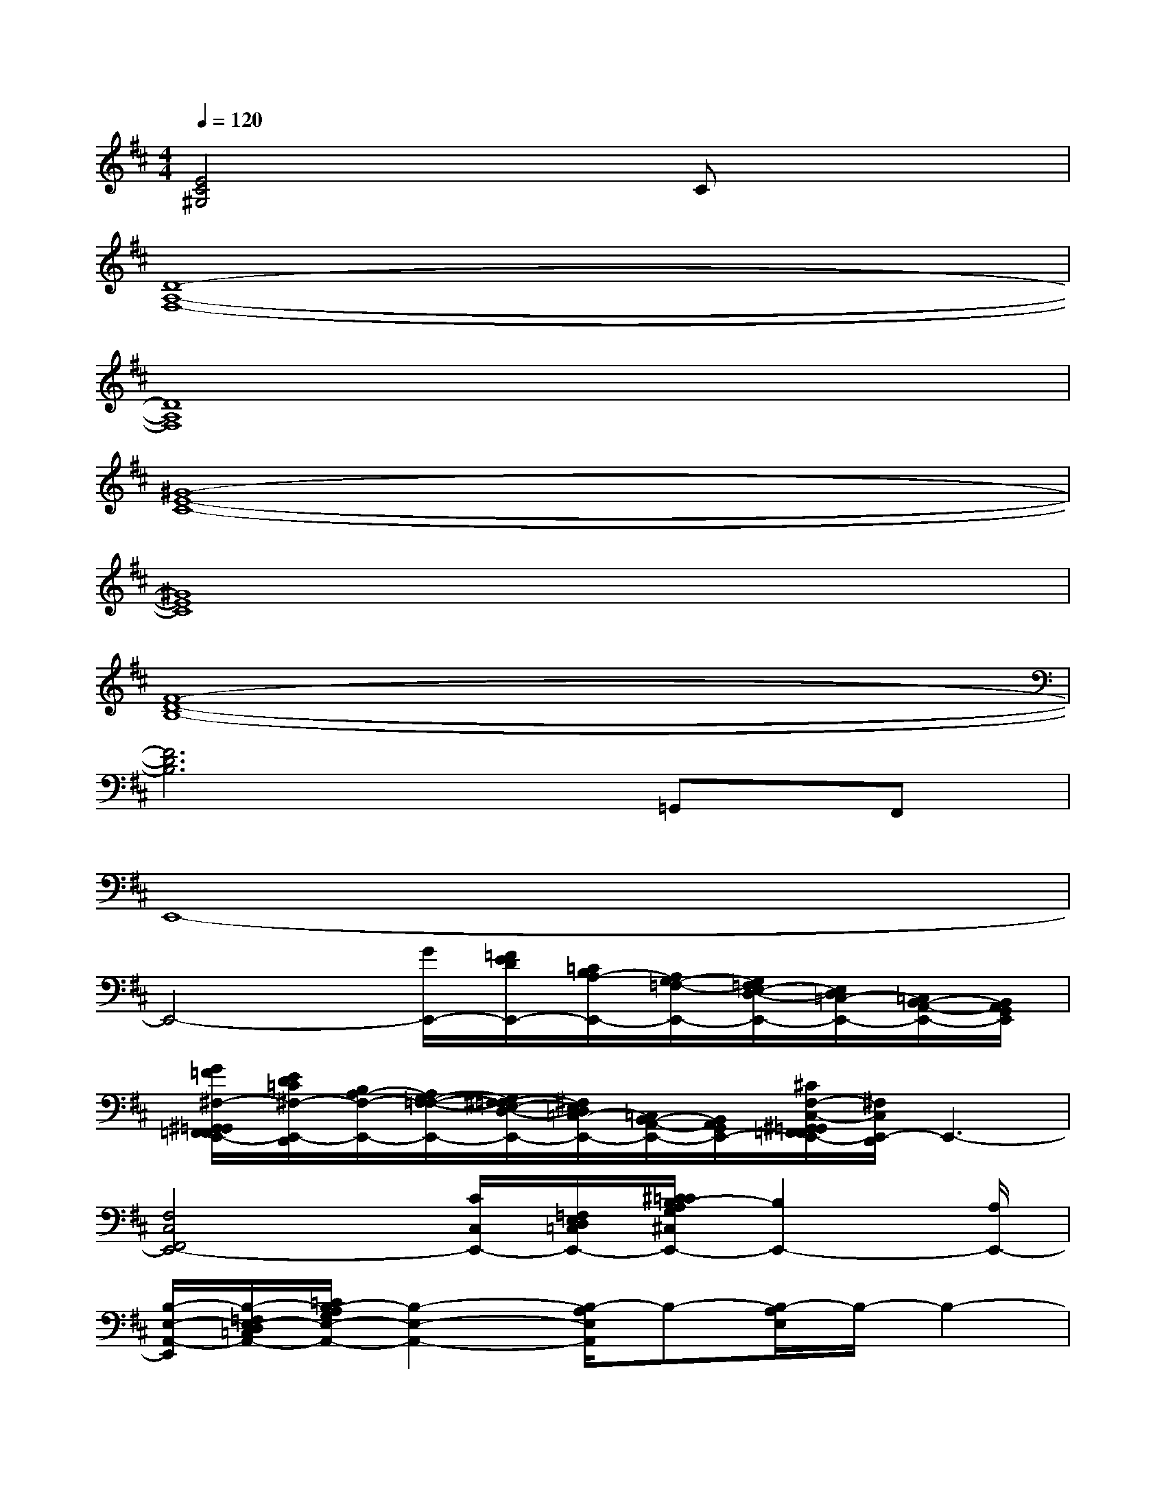 X:1
T:
M:4/4
L:1/8
Q:1/4=120
K:D%2sharps
V:1
[E4C4^G,4]xCx2|
[D8-A,8-F,8-]|
[D8A,8F,8]|
[^G8-E8-C8-]|
[^G8E8C8]|
[F8-D8-B,8-]|
[F6D6B,6]=G,,F,,|
E,,8-|
E,,4-[G/2E,,/2-][=F/2E/2D/2E,,/2-][=C/2B,/2A,/2-E,,/2-][A,/2G,/2-=F,/2-E,,/2-][G,/2=F,/2E,/2-D,/2-E,,/2-][E,/2D,/2=C,/2-E,,/2-][=C,/2B,,/2-A,,/2-E,,/2-][B,,/2A,,/2G,,/2E,,/2]|
[G/2=F/2^F,/2-^G,,/2=G,,/2F,,/2=F,,/2E,,/2-][E/2D/2=C/2^F,/2-E,,/2-D,,/2][B,/2A,/2-F,/2-E,,/2-][A,/2G,/2-F,/2-=F,/2-E,,/2-][G,/2^F,/2-=F,/2E,/2-D,/2-E,,/2-][^F,/2E,/2D,/2=C,/2-E,,/2-][=C,/2B,,/2-A,,/2-E,,/2-][B,,/2A,,/2G,,/2E,,/2-][^C/2F,/2-C,/2-^G,,/2=G,,/2F,,/2=F,,/2E,,/2-][^F,/2C,/2E,,/2-D,,/2]E,,3-|
[F,4C,4F,,4E,,4-][C/2C,/2E,,/2-][=F,/2E,/2D,/2=C,/2E,,/2-][^C/2=C/2B,/2-A,/2G,/2^C,/2E,,/2-][B,2E,,2-][A,/2E,,/2-]|
[B,/2-E,/2-A,,/2-E,,/2][B,/2-=F,/2E,/2-D,/2=C,/2A,,/2-][=C/2B,/2-A,/2G,/2E,/2-A,,/2-][B,2-E,2-A,,2-][B,/2-A,/2E,/2A,,/2]B,-[B,/2-A,/2E,/2]B,/2-B,2-|
B,4-[^C/2B,/2-][B,/2-A,/2]B,-[B,-A,]B,-|
B,2-B,2-[B,/2-^G,/2E,/2]B,/2-[B,-^G,E,]B,2-|
B,2-B,2-[B,/2-^G,/2^F,/2-E,/2][B,/2-F,/2-][B,/2-^G,/2-F,/2-E,/2][B,/2-^G,/2F,/2-][B,2-F,2-]|
[B,/2F,/2-C,/2-][F,3-C,3-][F,/2-C,/2][C/2A,/2F,/2-]F,3/2-[C-B,-F,-][E-C-B,-F,-]